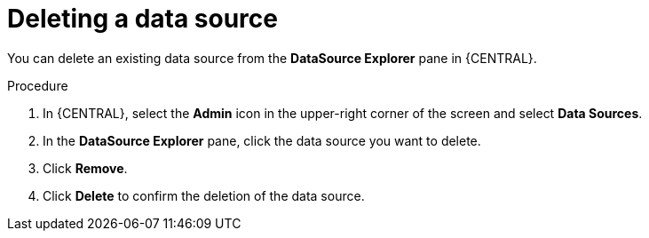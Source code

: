 [id='deleting-data-source-proc_{context}']

= Deleting a data source

You can delete an existing data source from the *DataSource Explorer* pane in {CENTRAL}.

.Procedure
. In {CENTRAL}, select the *Admin* icon in the upper-right corner of the screen and select *Data Sources*.
. In the *DataSource Explorer* pane, click the data source you want to delete.
. Click *Remove*.
. Click *Delete* to confirm the deletion of the data source.
